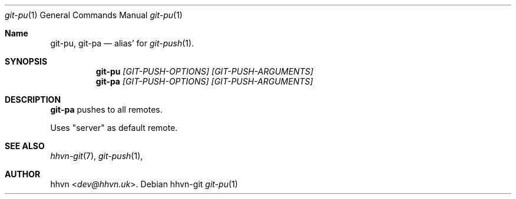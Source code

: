 .Dd hhvn-git
.Dt git-pu 1
.Os
.Sh Name
.Nm git-pu ,
.Nm git-pa
.Nd alias' for
.Xr git-push 1 "."
.Sh SYNOPSIS
.Nm git-pu
.Ar [GIT-PUSH-OPTIONS]
.Ar [GIT-PUSH-ARGUMENTS]
.Nm git-pa
.Ar [GIT-PUSH-OPTIONS]
.Ar [GIT-PUSH-ARGUMENTS]
.Sh DESCRIPTION
.Nm git-pa
pushes to all remotes.

Uses "server" as default remote.
.Sh SEE ALSO
.Xr hhvn-git 7 ","
.Xr git-push 1 ","
.Sh AUTHOR
.An hhvn Aq Mt dev@hhvn.uk .
